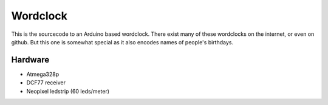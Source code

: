 Wordclock
=========

This is the sourcecode to an Arduino based wordclock. There exist many of these
wordclocks on the internet, or even on github. But this one is somewhat special
as it also encodes names of people's birthdays.

Hardware
--------

- Atmega328p
- DCF77 receiver
- Neopixel ledstrip (60 leds/meter)
